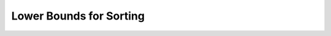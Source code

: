 .. This file is part of the OpenDSA eTextbook project. See
.. http://algoviz.org/OpenDSA for more details.
.. Copyright (c) 2012-2013 by the OpenDSA Project Contributors, and
.. distributed under an MIT open source license.

.. avmetadata::
   :author: Cliff Shaffer
   :satisfies: sorting lower bound
   :topic: Sorting

Lower Bounds for Sorting
========================

.. avembed:: Exercises/Sorting/SortBoundSumm.html ka
